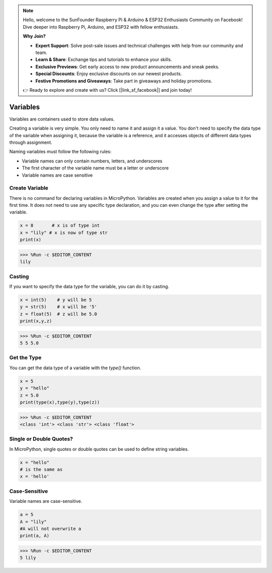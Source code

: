 .. note::

    Hello, welcome to the SunFounder Raspberry Pi & Arduino & ESP32 Enthusiasts Community on Facebook! Dive deeper into Raspberry Pi, Arduino, and ESP32 with fellow enthusiasts.

    **Why Join?**

    - **Expert Support**: Solve post-sale issues and technical challenges with help from our community and team.
    - **Learn & Share**: Exchange tips and tutorials to enhance your skills.
    - **Exclusive Previews**: Get early access to new product announcements and sneak peeks.
    - **Special Discounts**: Enjoy exclusive discounts on our newest products.
    - **Festive Promotions and Giveaways**: Take part in giveaways and holiday promotions.

    👉 Ready to explore and create with us? Click [|link_sf_facebook|] and join today!

Variables
==========
Variables are containers used to store data values.

Creating a variable is very simple. You only need to name it and assign it a value. You don't need to specify the data type of the variable when assigning it, because the variable is a reference, and it accesses objects of different data types through assignment.

Naming variables must follow the following rules:

* Variable names can only contain numbers, letters, and underscores
* The first character of the variable name must be a letter or underscore
* Variable names are case sensitive

Create Variable
------------------
There is no command for declaring variables in MicroPython. Variables are created when you assign a value to it for the first time. It does not need to use any specific type declaration, and you can even change the type after setting the variable.



.. code-block:: python

    x = 8       # x is of type int
    x = "lily" # x is now of type str
    print(x)

>>> %Run -c $EDITOR_CONTENT
lily


Casting
-------------
If you want to specify the data type for the variable, you can do it by casting.



.. code-block:: python

    x = int(5)    # y will be 5
    y = str(5)    # x will be '5'
    z = float(5)  # z will be 5.0
    print(x,y,z)

>>> %Run -c $EDITOR_CONTENT
5 5 5.0

Get the Type
-------------------
You can get the data type of a variable with the `type()` function.



.. code-block:: python

    x = 5
    y = "hello"
    z = 5.0
    print(type(x),type(y),type(z))

>>> %Run -c $EDITOR_CONTENT
<class 'int'> <class 'str'> <class 'float'>

Single or Double Quotes?
---------------------------

In MicroPython, single quotes or double quotes can be used to define string variables.



.. code-block:: python

    x = "hello"
    # is the same as
    x = 'hello'

Case-Sensitive
---------------------
Variable names are case-sensitive.



.. code-block:: python

    a = 5
    A = "lily"
    #A will not overwrite a
    print(a, A)

>>> %Run -c $EDITOR_CONTENT
5 lily


